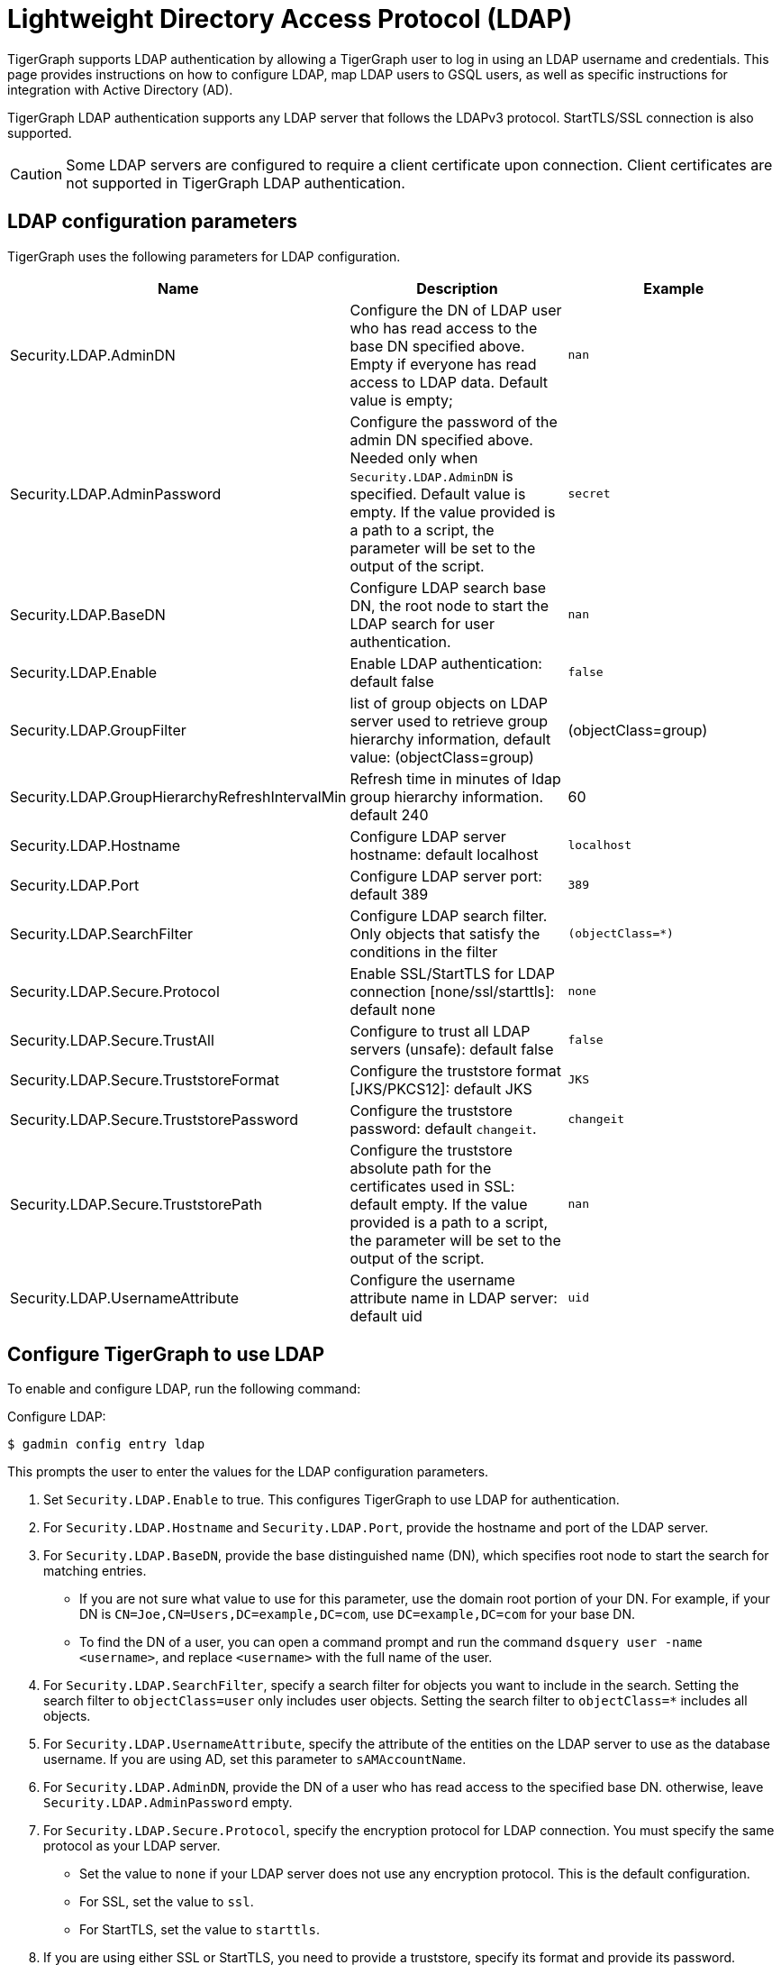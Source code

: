 = Lightweight Directory Access Protocol (LDAP)
:description: This page describes TigerGraph's support for integrating with LDAP systems.
:experimental:


TigerGraph supports LDAP authentication by allowing a TigerGraph user to log in using an LDAP username and credentials.
This page provides instructions on how to configure LDAP, map LDAP users to GSQL users, as well as specific instructions for integration with Active Directory (AD).

TigerGraph LDAP authentication supports any LDAP server that follows the LDAPv3 protocol.
StartTLS/SSL connection is also supported.

CAUTION: Some LDAP servers are configured to require a client certificate upon connection.
Client certificates are not supported in TigerGraph LDAP authentication.

== LDAP configuration parameters
TigerGraph uses the following parameters for LDAP configuration.

|===
| Name | Description | Example

| Security.LDAP.AdminDN
| Configure the DN of LDAP user who has read access to the base DN specified above. Empty if everyone has read access to LDAP data.
Default value is empty;
| `nan`

| Security.LDAP.AdminPassword
| Configure the password of the admin DN specified above.
Needed only when `Security.LDAP.AdminDN` is specified.
Default value is empty.
If the value provided is a path to a script, the parameter will be set to the output of the script.
| `secret`

| Security.LDAP.BaseDN
| Configure LDAP search base DN, the root node to start the LDAP search for user authentication.
| `nan`

| Security.LDAP.Enable
| Enable LDAP authentication: default false
| `false`

|Security.LDAP.GroupFilter
|list of group objects on LDAP server used to retrieve group hierarchy information, default value: (objectClass=group)
|(objectClass=group)

|Security.LDAP.GroupHierarchyRefreshIntervalMin
|Refresh time in minutes of ldap group hierarchy information. default 240
|60

| Security.LDAP.Hostname
| Configure LDAP server hostname: default localhost
| `localhost`

| Security.LDAP.Port
| Configure LDAP server port: default 389
| `389`

| Security.LDAP.SearchFilter
| Configure LDAP search filter.
Only objects that satisfy the conditions in the filter
| `(objectClass=*)`

| Security.LDAP.Secure.Protocol
| Enable SSL/StartTLS for LDAP connection [none/ssl/starttls]: default none
| `none`

| Security.LDAP.Secure.TrustAll
| Configure to trust all LDAP servers (unsafe): default false
| `false`

| Security.LDAP.Secure.TruststoreFormat
| Configure the truststore format [JKS/PKCS12]: default JKS
| `JKS`

| Security.LDAP.Secure.TruststorePassword
| Configure the truststore password: default `changeit`.
| `changeit`

| Security.LDAP.Secure.TruststorePath
| Configure the truststore absolute path for the certificates used in SSL: default empty. If the value provided is a path to a script, the parameter will be set to the output of the script.
| `nan`

| Security.LDAP.UsernameAttribute
| Configure the username attribute name in LDAP server: default uid
| `uid`
|===

== Configure TigerGraph to use LDAP

To enable and configure LDAP, run the following command:

.Configure LDAP:
[source,console]
----
$ gadmin config entry ldap
----

This prompts the user to enter the values for the LDAP configuration parameters.

. Set `Security.LDAP.Enable` to true.
This configures TigerGraph to use LDAP for authentication.
. For `Security.LDAP.Hostname` and `Security.LDAP.Port`, provide the hostname and port of the LDAP server.
. For `Security.LDAP.BaseDN`, provide the base distinguished name (DN), which specifies root node to start the search for matching entries.
* If you are not sure what value to use for this parameter, use the domain root portion of your DN.
For example, if your DN is `CN=Joe,CN=Users,DC=example,DC=com`, use `DC=example,DC=com` for your base DN.
* To find the DN of a user, you can open a command prompt and run the command `dsquery user -name <username>`, and replace `<username>` with the full name of the user.
. For `Security.LDAP.SearchFilter`, specify a search filter for objects you want to include in the search.
Setting the search filter to `objectClass=user` only includes user objects.
Setting the search filter to `objectClass=*` includes all objects.
. For `Security.LDAP.UsernameAttribute`, specify the attribute of the entities on the LDAP server to use as the database username.
If you are using AD, set this parameter to `sAMAccountName`.
. For `Security.LDAP.AdminDN`, provide the DN of a user who has read access to the specified base DN.
//commented out for DOC-1710
//If all users have read access to the base DN, you can leave the parameter empty.
//If you specified an admin DN, you must also provide the password for the admin DN through `Security.LDAP.AdminPassword`;
otherwise, leave `Security.LDAP.AdminPassword` empty.
. For `Security.LDAP.Secure.Protocol`, specify the encryption protocol for LDAP connection.
You must specify the same protocol as your LDAP server.
* Set the value to `none` if your LDAP server does not use any encryption protocol.
This is the default configuration.
* For SSL, set the value to `ssl`.
* For StartTLS, set the value to `starttls`.
. If you are using either SSL or StartTLS, you need to provide a truststore, specify its format and provide its password.
* For `Security.LDAP.Secure.TruststorePath`, provide the absolute path to the truststore used in SSL.
* For `Security.LDAP.Secure.TruststoreFormat`, specify your truststore format.
Supported formats include `JKS/PKCS12`.
* For `Security.LDAP.Secure.TruststorePassword`, specify the password to your truststore.
. `Security.LDAP.Secure.TrustAll` should be set to false in any production environment as this overrides SSL/TLS settings and makes TigerGraph trust all LDAP servers.
However, you can set this parameter to true in a development for testing purposes.


An example configuration is shown below.

[source,console]
----
Example of gadmin config entry ldap

$ gadmin config entry ldap

Security.LDAP.Enable [ false ]: Enable LDAP authentication: default false
New: true

Security.LDAP.Hostname [ localhost ]: Configure LDAP server hostname: default localhost
New: ldap.tigergraph.com

Security.LDAP.Port [ 389 ]: Configure LDAP server port: default 389
New: 389

Security.LDAP.BaseDN [  ]: Configure LDAP search base DN, the root node to start the LDAP search for user authentication: must specify
New: dc=tigergraph,dc=com

Security.LDAP.SearchFilter [ (objectClass=*) ]: Configure LDAP search base DN, the root node to start the LDAP search for user authentication.
New: (objectClass=*)

Security.LDAP.UsernameAttribute [ uid ]: Configure the username attribute name in LDAP server: default uid
New: uid

Security.LDAP.AdminDN [  ]: Configure the DN of LDAP user who has read access to the base DN specified above. Empty if everyone has read access to LDAP data: default empty
New: cn=Manager,dc=tigergraph,dc=com

Security.LDAP.AdminPassword [ secret ]: Configure the password of the admin DN specified above. Needed only when admin_dn is specified: default empty
New: secret

Security.LDAP.Secure.Protocol [ none ]: Enable SSL/StartTLS for LDAP connection [none/ssl/starttls]: default none
New: none

Security.LDAP.Secure.TruststorePath [  ]: Configure the truststore absolute path for the certificates used in SSL: default empty
New: /tmp/ca_server.pkcs12

Security.LDAP.Secure.TruststoreFormat [ JKS ]: Configure the truststore format  [JKS/PKCS12]: default JKS
New: PKCS12

Security.LDAP.Secure.TruststorePassword [ changeit ]: Configure the truststore password: default changeit
New: test

Security.LDAP.Secure.TrustAll [ false ]: Configure to trust all LDAP servers (unsafe): default false
New: false
[   Info] Configuration has been changed. Please use 'gadmin config apply' to persist the changes.
----

== Mapping Users From LDAP to TigerGraph

This section explains how to configure a GSQL proxy group to allow LDAP user authentication.

Proxy groups specify privileges for users who log in through LDAP.
If the user's LDAP entry matches the proxy rule of an existing proxy group, a proxy user is created to which the user logs in.

For example, if there is an attribute called `role` in the LDAP directory, and `engineering` is one of the `role` attribute values, we can create a proxy group with the proxy rule `role=engineering`.
All users with the `role` attribute whose value is `engineering` are matched to the proxy group and have the privileges granted to the proxy group.

=== Configure Proxy Group

Run the `CREATE GROUP` command to create a proxy group with a proxy rule.

.`CREATE GROUP` command
[source,gsql]
----
CREATE GROUP developers PROXY "role=engineering" // Any user in LDAP with role=engineer is proxied to the group 'developers'
----

After creating the proxy group, you can xref:user-access:user-management.adoc[grant roles] to the group to give the proxy group privileges.

=== Group hierarchy

Group hierarchy matches (supported only on Azure Active Directory) work for the case-sensitive matching pattern `memberOf=<LDAP group Distinguished Name>`.

An example of a DN (Distinguished Name) is `CN=group1,OU=AADDC Users,DC=tigergraph,DC=com`.

The attribute which indicates that the current DN is a child of another DN is `memberOf`.

For example, assume `UserA` belongs to `Subgroup1`, and `Subgroup1` is a child of `Group1` on the LDAP server for TigerGraph.
If there is a proxy group `ProxyGroup1` whose rule is `memberOf=CN=Group1,OU=AADDC Users,DC=tigergraph,DC=com`, `UserA` can be authorized as a member of `ProxyGroup1`.

GSQL will update the group hierarchy information from the LDAP according to the parameter `Security.LDAP.GroupHierarchyRefreshIntervalMin` whose default value is 240.

The following API is provided to refresh the preloaded group hierarchy information. Only the superuser has privilege to execute this endpoint.

http://host:14240/gsqlserver/gsql/ldap/refresh-group

=== Commands to manage proxy groups

* `SHOW GROUP` displays information about all groups.
* `DROP GROUP <group_name>` deletes the definition of a group.


==== Proxy users
A proxy user is a GSQL user created to correspond to an external LDAP user.
When operating within GSQL, the external LDAP user's roles and privileges are determined by the proxy user.

Nothing needs to be configured for a proxy user.
As long as the proxy rule matches, the proxy user will be automatically created upon login.

A proxy user is very similar to a normal user.
The minor differences are that a proxy user cannot change their password in GSQL and that a proxy user comes with default roles inherited from the proxy group that they belong to.

It is also possible to change the roles of a specific proxy user independently.
When the roles and privileges of a proxy group changes, the roles and privileges of all the proxy users belonging to this proxy group change accordingly.

[NOTE]
====
Proxy groups cannot be xref:backup-and-restore:database-import-export.adoc[exported].However, performing a xref:backup-and-restore:index.adoc[backup and restore] will preserve all proxy groups present at the time of backup.
====

== Common errors

=== Parameter error

"Parameter error" means some LDAP configurations are not set properly. Most often it is because admin_dn, admin_password, or the login username and password are not set correctly. Unfortunately, we cannot know exactly what field is wrong because the LDAP server side does not respond back with such detail

=== Wrong username or password

If you are logging into a cluster, all nodes must have the certification file in the same place.
If one node has the file under `/tmp/certificate/`, then all other nodes must have it in the same place to avoid this error.

=== User does not match any proxy rule

This means the LDAP is working. However, TigerGraph cannot find a matching rule for the login user. Please create a proxy group for the user.
